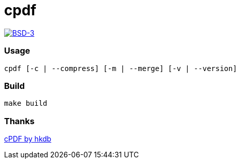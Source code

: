 = cpdf

:description: A small tool using GhostScript
:url-repo: https://codeberg.org/zzzsy/cpdf

link:https://en.wikipedia.org/wiki/BSD_License[image:https://img.shields.io/badge/License-BSD-blue.svg[BSD-3]]

=== Usage

```bash
cpdf [-c | --compress] [-m | --merge] [-v | --version]
```

=== Build

```bash
make build
```

=== Thanks

link:https://github.com/hkdb/cpdf[cPDF by hkdb]
